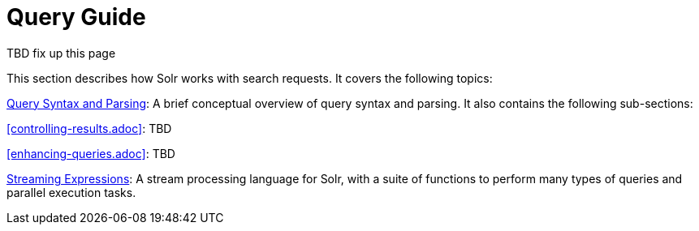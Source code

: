 = Query Guide
:page-children: query-syntax-and-parsing, controlling-results, enhancing-queries, streaming-expressions
// Licensed to the Apache Software Foundation (ASF) under one
// or more contributor license agreements.  See the NOTICE file
// distributed with this work for additional information
// regarding copyright ownership.  The ASF licenses this file
// to you under the Apache License, Version 2.0 (the
// "License"); you may not use this file except in compliance
// with the License.  You may obtain a copy of the License at
//
//   http://www.apache.org/licenses/LICENSE-2.0
//
// Unless required by applicable law or agreed to in writing,
// software distributed under the License is distributed on an
// "AS IS" BASIS, WITHOUT WARRANTIES OR CONDITIONS OF ANY
// KIND, either express or implied.  See the License for the
// specific language governing permissions and limitations
// under the License.

TBD fix up this page

This section describes how Solr works with search requests. It covers the following topics:

<<query-syntax-and-parsing.adoc#query-syntax-and-parsing,Query Syntax and Parsing>>: A brief conceptual overview of query syntax and parsing. It also contains the following sub-sections:

<<controlling-results.adoc>>: TBD

<<enhancing-queries.adoc>>: TBD

<<streaming-expressions.adoc#streaming-expressions,Streaming Expressions>>: A stream processing language for Solr, with a suite of functions to perform many types of queries and parallel execution tasks.
